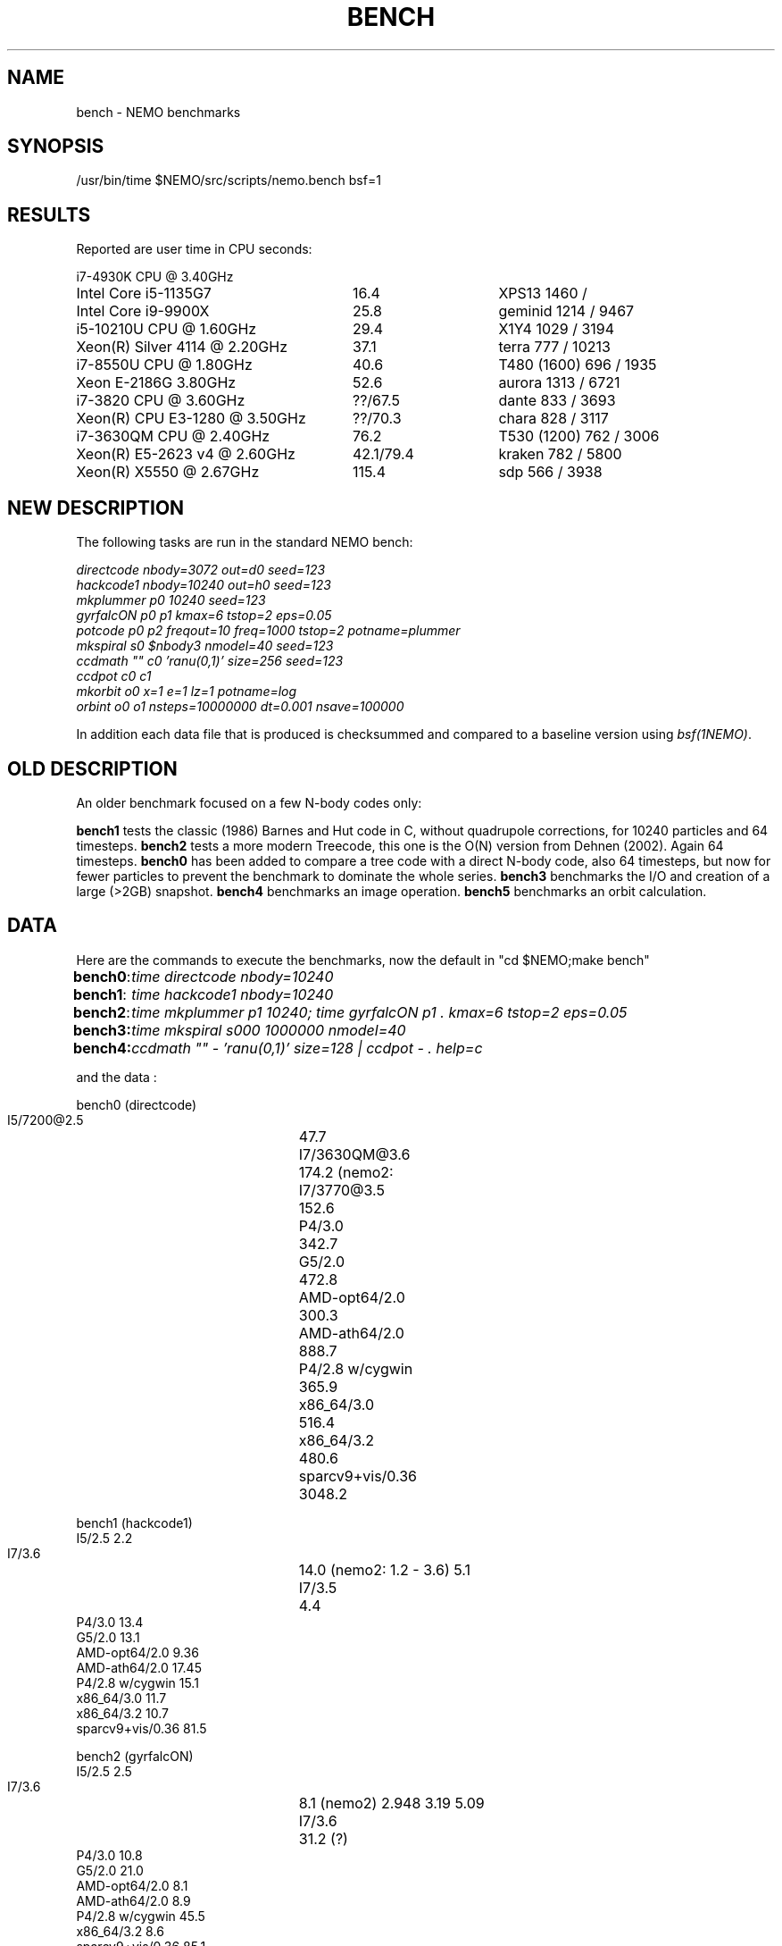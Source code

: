 .TH BENCH 5NEMO "8 November 2020"
.SH NAME
bench \- NEMO benchmarks
.SH SYNOPSIS
/usr/bin/time $NEMO/src/scripts/nemo.bench bsf=1
.SH RESULTS
Reported are user time in CPU seconds:
.nf
.ta +3.5i +1.5i

i7-4930K CPU @ 3.40GHz

Intel Core i5-1135G7	16.4	XPS13 1460 / 
Intel Core i9-9900X	25.8	geminid 1214 / 9467
i5-10210U CPU @ 1.60GHz	29.4 	X1Y4  1029 / 3194
Xeon(R) Silver 4114 @ 2.20GHz	37.1	terra 777 / 10213
i7-8550U CPU @ 1.80GHz	40.6 	T480 (1600) 696 / 1935
Xeon E-2186G 3.80GHz	52.6 	aurora 1313 / 6721
i7-3820 CPU @ 3.60GHz	??/67.5 	dante 833 / 3693
Xeon(R) CPU E3-1280 @ 3.50GHz	??/70.3 	chara 828 / 3117
i7-3630QM CPU @ 2.40GHz	76.2 	T530 (1200) 762 / 3006 
Xeon(R) E5-2623 v4 @ 2.60GHz	42.1/79.4 	kraken 782 / 5800
Xeon(R) X5550  @ 2.67GHz	115.4	sdp 566 / 3938
.fi
.SH NEW DESCRIPTION
The following tasks are run in the standard NEMO bench:
.nf

\fIdirectcode nbody=3072 out=d0 seed=123 
hackcode1 nbody=10240  out=h0 seed=123 
mkplummer p0 10240 seed=123 
gyrfalcON p0 p1 kmax=6 tstop=2 eps=0.05
potcode p0 p2 freqout=10 freq=1000 tstop=2 potname=plummer
mkspiral s0 $nbody3 nmodel=40 seed=123 
ccdmath "" c0 'ranu(0,1)' size=256 seed=123
ccdpot c0 c1 
mkorbit o0 x=1 e=1 lz=1 potname=log
orbint o0 o1 nsteps=10000000 dt=0.001 nsave=100000\fP

.fi
In addition each data file that is produced is checksummed and compared
to a baseline version using \fIbsf(1NEMO)\fP.

.SH OLD DESCRIPTION
An older benchmark focused on a few N-body codes only:
.PP
\fBbench1\fP tests the classic (1986) Barnes and Hut code in C, without
quadrupole corrections, for 10240 particles and 64 timesteps.
\fBbench2\fP tests a more modern Treecode, this one is the
O(N) version from Dehnen (2002). Again 64 timesteps.
\fBbench0\fP has been added to compare a tree code with a 
direct N-body code, also 64 timesteps, but now for fewer particles to prevent
the benchmark to dominate the whole series.
\fBbench3\fP benchmarks the I/O and creation of a large (>2GB) snapshot.
\fBbench4\fP benchmarks an image operation.
\fBbench5\fP benchmarks an orbit calculation.
.SH DATA
Here are the commands to execute the benchmarks, now the default in "cd $NEMO;make bench"
.ta +1i
.nf
\fBbench0\fP:	\fItime directcode nbody=10240\fP
\fBbench1\fP:	\fItime hackcode1 nbody=10240\fP
\fBbench2\fP:	\fItime mkplummer p1 10240; time gyrfalcON p1 . kmax=6 tstop=2 eps=0.05\fB
\fBbench3\fP:	\fItime mkspiral s000 1000000 nmodel=40\fP
\fBbench4\fP:	\fIccdmath "" - 'ranu(0,1)' size=128 | ccdpot - . help=c\fB
.fi
.PP
and the data :
.PP
.nf
.ta +3i
bench0 (directcode)
       I5/7200@2.5	47.7 
       I7/3630QM@3.6	174.2  (nemo2: 
       I7/3770@3.5	152.6
       P4/3.0	342.7
       G5/2.0	472.8
       AMD-opt64/2.0	300.3
       AMD-ath64/2.0	888.7
       P4/2.8 w/cygwin	365.9
       x86_64/3.0	516.4
       x86_64/3.2	480.6
       sparcv9+vis/0.36	3048.2

bench1 (hackcode1)
       I5/2.5            2.2
       I7/3.6		14.0  (nemo2: 1.2 - 3.6)  5.1
       I7/3.5		 4.4
       P4/3.0           13.4
       G5/2.0           13.1
       AMD-opt64/2.0     9.36
       AMD-ath64/2.0    17.45
       P4/2.8 w/cygwin  15.1
       x86_64/3.0       11.7
       x86_64/3.2       10.7
       sparcv9+vis/0.36 81.5

bench2 (gyrfalcON)
       I5/2.5            2.5
       I7/3.6		 8.1  (nemo2)  2.948 3.19 5.09
       I7/3.6		31.2  (?)
       P4/3.0           10.8
       G5/2.0           21.0
       AMD-opt64/2.0     8.1
       AMD-ath64/2.0     8.9
       P4/2.8 w/cygwin  45.5
       x86_64/3.2        8.6
       sparcv9+vis/0.36 85.1  

bench3 (mkspiral)
       I5/2.5    5.4u   1.6s
       I7/3.6	23.657u 3.856s 0:28.04 98.0%  (nemo2)
	        10.760u 0.832s 0:20.33 57.0%
       I7/3.5	7.112u 1.520 0:09.37 98.5%
       P4/3.0	22.890u  5.980s 1:45.63 27.3%
       G5/2.0	28.400u 24.660s 1:05.41 81.1% 
       AMD-opt64/2.0	18.540u 10.921s 0:56.93 51.7% 
       AMD-ath64/2.0	29.311u 10.353s 0:59.88 66.2% (SATA)
       P4/2.8	25.541u 8.081s 0:59.98 56.0% (S/ATA)
       P4/2.8 w/cygwin	276.56u 26.35s 6:34.75 76.7% (using mkplummer V2.8)
       x86_64/3.0       21.651u 8.897s 0:48.05 63.5%    0+0k 0+0io 0pf+0w
       x86_64/3.2       21.950u 9.997s 0:39.37 81.1%  (SATA)
       i7/2.93          7.892u 3.170s 0:12.92 85.6% (HDD)
       i7/2.93          7.662u 1.467s 0:09.13 99.8% (SHMEM)

bench4 (ccdpot)
       I5/2.5   11.9
       I7/3.6	23.657u 3.856s 0:28.04 98.0%  (nemo2)

.fi
.SH CAVEATS
Defining and running a benchmark can be very tricky stuff. It might be
important to separate disk I/O from CPU usage.   The unix \fItime(1)\fP 
command can be a help. The output from bash::time is a bit different
form csh::time, and yet different from /usr/bin/time. Unless you find
a special one, we prefer the csh::time, since the output clearly
separates user, system and wall clock time, and also reports the I/O, viz.
.nf
   % time ls 
   0.012u 0.068s 0:00.77 9.0%	0+0k 8376+0io 0pf+0w
   2.324u 1.080s 0:09.25 36.7%	0+0k 1049384+2097160io 2pf+0w
   1.876u 0.788s 0:03.63 73.0%	0+0k 0+2097160io 0pf+0w
.fi
On linux the command 
.nf
   echo 1 > > /proc/sys/vm/drop_caches
.fi
will clear the disk cache in memory, so your program will be forced to read
from disk, with all possible interference from other programs
.PP
In NEMO another useful addition to the benchmark is that the output can be
turned off easily, by using \fBout=.\fP, viz.
.nf
    % sudo $NEMO/src/scripts/clearcache
    % time ccdsmooth n1 . dir=x
    0.852u 1.068s 0:12.41 15.3%	0+0k 2098312+0io 6pf+0w
    0.812u 0.400s 0:01.21 100.0%	0+0k 0+0io 0pf+0w
    0.820u 0.380s 0:01.20 100.0%	0+0k 0+0io 0pf+0w
.fi
where the last two instances were just re-running the same command, but
now clearly showing the effect of reading the file from memory instead
of disk. By repeating this whole series a few times, an lower bound to the 
wall clock time is more likely to properly account for the I/O overhead time.
.PP
Rule of thumb: always run a benchmark a few times to see if a hot CPU slows
down the benchmark. If I/O is cached. Other tasks are interfering.
.SH  "OTHERS"
A few other man pages in NEMO also maintain their own list how its program compares under different compilers/options/cpu options:
.nf
.ta +1i
\fICGS(1NEMO)\fP
\fIscfm(1NEMO)\fP
.fi
.PP
Other industry benchmarks:
.nf
    Geekbench 5 (very wide variety of compute workloads - baseline is i3-8100)
    Linpack   (focus on floating point operations - Gflops)
    SPEC CPU 2017 ($$$) benchmark - 
.fi
.SH "TABBENCH"
The table I/O benchmark uses a 100M row dataset with 3 columns,
representing X,Y,Z of which the radius R=sqrt(X^2+Y^2+Z^2) is computed. This table
is about 2.7 GB in size.
Of course reading the table is all dependent on the HDD/SDD, but in the case described here
this was a fast SSD, and took 2 sec to read, or just over 1000 MB/sec.
.nf

    /usr/bin/time tabgen tab3 100000000 3
    /usr/bin/time tabbench2 . mode=-1
    
.nf
this bench will need to be repeated for mode=0,1,2,3 to estimate the different components as they
are added to the workflow. The \fItabgen(1NEMO)\fP is dominated by
drawing random numbers and writing them using \fIprintf(3)\fP , which is slow.

.nf
    80s   writing, using tabgen
     2s   reading in tabbench2
    22s   parsing in numbers  [np.loadtxt takes 748 sec!!!]
     6s   using \fIfie(3NEMO)\fP to compute radii
     1s   using np.sqrt(), and presumably C's sqrt() as well
    
.fi
.SH "CONSIDERATIONS"
Most programs that need an output file, can use \fBout=-\fP to pass the data into a standard Unix pipe,
or even \fBout=.\fP to use a sink. This does however mean that 
.SH "SEE ALSO"
gyrfalcON(1NEMO), data(5NEMO), tabgen(1NEMO), mkspiral(1NEMO), mkplummer(1NEMO), hackcode1(1NEMO), nbody1(1NEMO), scfm(1NEMO), CGS(1NEMO), triple(1NEMO), accudate(lNEMO), bsf(1NEMO)
.PP
https://browser.geekbench.com/processor-benchmarks
.SH "AUTHOR"
Peter Teuben
.SH "FILES"
.nf
.ta +2.5i
~/data   	standard repository area for data files.
.fi
.SH "UPDATE HISTORY"
.nf
.ta +1.0i +4.0i
12-may-97	created  	PJT
26-nov-03	finally added some data		PJT
17-feb-04	added bench0 comparison  	PJT
31-mar-05	added some cygwin numbers, fixed input	PJT
6-may-11	added i7 and SHMEM/HDD comparison   PJT
27-sep-13	added caveats	PJT
6-jan-2018	updated for V4, more balanced benchmarks	PJT
27-dec-2019	nemo.bench; updated with potcode and orbint; now 10 tasks	PJT
26-jul-2020	added timings for recent machines/ added geekbench5	PJT
.fi
